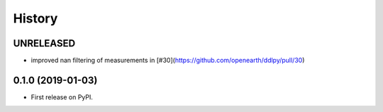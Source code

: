 =======
History
=======

UNRELEASED
------------------
* improved nan filtering of measurements in [#30](https://github.com/openearth/ddlpy/pull/30)

0.1.0 (2019-01-03)
------------------
* First release on PyPI.
